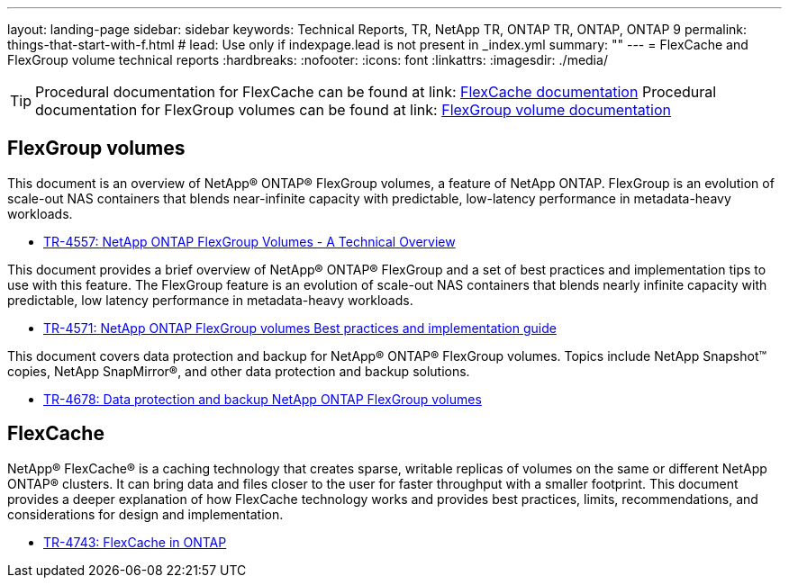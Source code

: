 ---
layout: landing-page
sidebar: sidebar
keywords: Technical Reports, TR, NetApp TR, ONTAP TR, ONTAP, ONTAP 9
permalink: things-that-start-with-f.html
# lead: Use only if indexpage.lead is not present in _index.yml
summary: ""
---
= FlexCache and FlexGroup volume technical reports
:hardbreaks:
:nofooter:
:icons: font
:linkattrs:
:imagesdir: ./media/

[TIP]
====
Procedural documentation for FlexCache can be found at link: link:https://docs.netapp.com/us-en/ontap/task_nas_flexcache.html[FlexCache documentation]
Procedural documentation for FlexGroup volumes can be found at link: link:https://docs.netapp.com/us-en/ontap/task_nas_provision_flexgroup.html[FlexGroup volume documentation]
====

== FlexGroup volumes
This document is an overview of NetApp® ONTAP® FlexGroup volumes, a feature of NetApp ONTAP. FlexGroup is an evolution of scale-out NAS containers that blends near-infinite capacity with predictable, low-latency performance in metadata-heavy workloads.

    - link:https://www.netapp.com/pdf.html?item=/media/7337-tr4557pdf.pdf[TR-4557: NetApp ONTAP FlexGroup Volumes - A Technical Overview]

This document provides a brief overview of NetApp® ONTAP® FlexGroup and a set of best practices and implementation tips to use with this feature. The FlexGroup feature is an evolution of scale-out NAS containers that blends nearly infinite capacity with predictable, low latency performance in  metadata-heavy workloads.

    - link:https://www.netapp.com/pdf.html?item=/media/12385-tr4571pdf.pdf[TR-4571: NetApp ONTAP FlexGroup volumes Best practices and implementation guide]

This document covers data protection and backup for NetApp® ONTAP® FlexGroup volumes. Topics include NetApp Snapshot™ copies, NetApp SnapMirror®, and other data protection and backup solutions. 

    - link:https://www.netapp.com/pdf.html?item=/media/17064-tr4678pdf.pdf[TR-4678: Data protection and backup NetApp ONTAP FlexGroup volumes]

== FlexCache
NetApp® FlexCache® is a caching technology that creates sparse, writable replicas of volumes on the same or different NetApp ONTAP® clusters. It can bring data and files closer to the user for faster throughput with a smaller footprint. This document provides a deeper explanation of how FlexCache technology works and provides best practices, limits, recommendations, and considerations for design and implementation.

    - link:https://www.netapp.com/pdf.html?item=/media/7336-tr4743pdf.pdf[TR-4743: FlexCache in ONTAP]